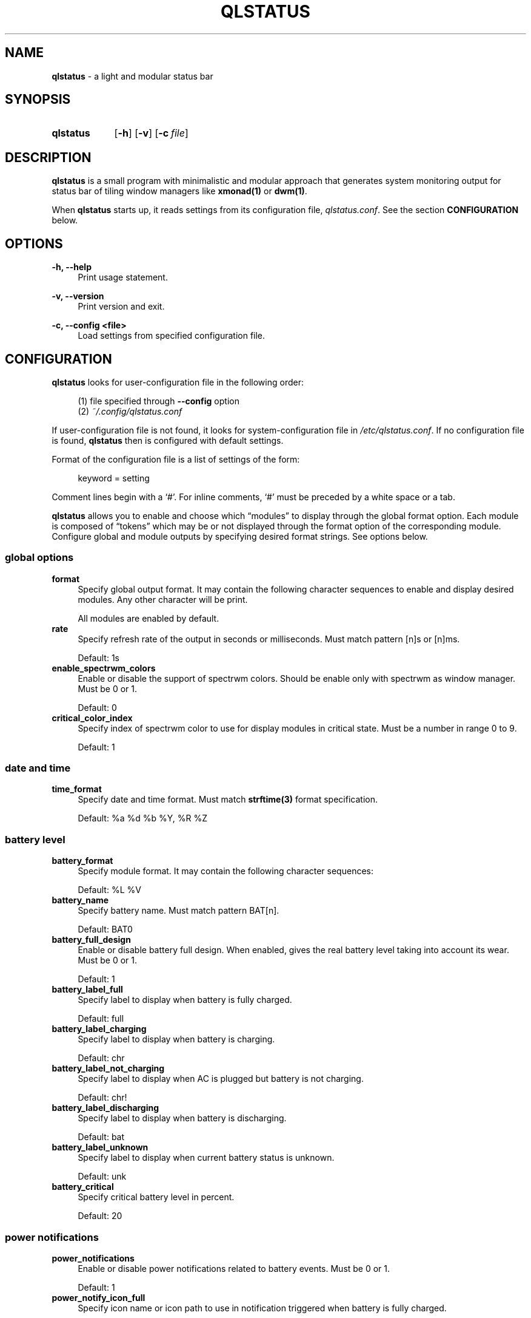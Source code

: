 .\" Copyright (c) 2020 Clément Dommerc <clement.dommerc@gmail.com>
.\" MIT License
.\"
.TH "QLSTATUS" "1" "2021\-04\-18" "qlstatus VERSION" "ql-status Manual"
.SH NAME
\fBqlstatus\fP \- a light and modular status bar
.SH SYNOPSIS
.SY qlstatus
.OP \-h
.OP \-v
.OP \-c file
.YS
.SH DESCRIPTION
.PP
\fBqlstatus\fP is a small program with minimalistic and modular approach
that generates system monitoring output for status bar of tiling window managers
like \fBxmonad(1)\fP or \fBdwm(1)\fP.
.PP
When \fBqlstatus\fP starts up, it reads settings from its configuration
file, \fIqlstatus.conf\fP. See the section \fBCONFIGURATION\fP below.
.SH OPTIONS
.B \-h, \-\-help
.RS 4
Print usage statement.
.RE
.sp
.B \-v, \-\-version
.RS 4
Print version and exit.
.RE
.sp
.B \-c, \-\-config <file>
.RS 4
Load settings from specified configuration file.
.SH CONFIGURATION
.PP
\fBqlstatus\fP looks for user-configuration file in the following order:
.sp
.RS 4
(1)   file specified through \fB--config\fP option
.br
(2)   \fI~/.config/qlstatus.conf\fP
.RE
.sp
If user-configuration file is not found, it looks for system-configuration
file in \fI/etc/qlstatus.conf\fP. If no configuration file is found,
\fBqlstatus\fP then is configured with default settings.
.PP
Format of the configuration file is a list of settings of the form:
.sp
.RS 4
.EX
keyword = setting
.EE
.RE
.PP
Comment lines begin with a \(oq#\(cq. For inline comments, \(oq#\(cq must
be preceded by a white space or a tab.
.PP
\fBqlstatus\fP allows you to enable and choose which \(lqmodules\(rq to
display through the global format option. Each module is composed of
\(lqtokens\(rq which may be or not displayed through the format option
of the corresponding module. Configure global and module outputs by
specifying desired format strings. See options below.
.SS global options
.TP 4
.B format
Specify global output format. It may contain the following character
sequences to enable and display desired modules. Any other character will
be print.
.sp
.in +4n
.TS
tab(;);
l l.
%D;date and time
%U;CPU usage
%F;CPU frequency
%T;temperature
%S;mounted filesystem usage
%M;memory usage
%L;brightness level
%V;audio volume
%B;battery level and status
%W;wireless SSID and signal strength
.TE
.in -4n
.sp
All modules are enabled by default.
.TP 4
.B rate
Specify refresh rate of the output in seconds or milliseconds.
Must match pattern [n]s or [n]ms.
.sp
Default: 1s
.TP 4
.B enable_spectrwm_colors
Enable or disable the support of spectrwm colors. Should be enable only
with spectrwm as window manager. Must be 0 or 1.
.sp
Default: 0
.TP 4
.B critical_color_index
Specify index of spectrwm color to use for display modules in critical
state. Must be a number in range 0 to 9.
.sp
Default: 1
.SS date and time
.TP 4
.B time_format
Specify date and time format. Must match \fBstrftime(3)\fP format
specification.
.sp
Default: %a %d %b %Y, %R %Z
.SS battery level
.TP 4
.B battery_format
Specify module format. It may contain the following character sequences:
.sp
.in +4n
.TS
tab(;);
l l.
%L;current status
%V;battery level in percent
.TE
.in -4n
.sp
Default: %L %V
.TP 4
.B battery_name
Specify battery name. Must match pattern BAT[n].
.sp
Default: BAT0
.TP 4
.B battery_full_design
Enable or disable battery full design. When enabled, gives the real battery
level taking into account its wear.
Must be 0 or 1.
.sp
Default: 1
.TP 4
.B battery_label_full
Specify label to display when battery is fully charged.
.sp
Default: full
.TP 4
.B battery_label_charging
Specify label to display when battery is charging.
.sp
Default: chr
.TP 4
.B battery_label_not_charging
Specify label to display when AC is plugged but battery is not charging.
.sp
Default: chr!
.TP 4
.B battery_label_discharging
Specify label to display when battery is discharging.
.sp
Default: bat
.TP 4
.B battery_label_unknown
Specify label to display when current battery status is unknown.
.sp
Default: unk
.TP 4
.B battery_critical
Specify critical battery level in percent.
.sp
Default: 20
.SS power notifications
.TP 4
.B power_notifications
Enable or disable power notifications related to battery events.
Must be 0 or 1.
.sp
Default: 1
.TP 4
.B power_notify_icon_full
Specify icon name or icon path to use in notification triggered when
battery is fully charged.
.sp
Default: battery-full-charged
.TP 4
.B power_notify_icon_plugged
Specify icon name or icon path to use in notification triggered when
AC adapter is plugged.
.sp
Default: ac-adapter
.TP 4
.B power_notify_icon_low
Specify icon name or icon path to use in notification triggered when
battery reach the critical level.
.sp
Default: battery-caution
.SS CPU usage
.TP 4
.B cpu_format
Specify module format. It may contain the following character sequences:
.sp
.in +4n
.TS
tab(;);
l l.
%L;label
%V;CPU usage in percent
.TE
.in -4n
.sp
Default: %L %V
.TP 4
.B cpu_label
Specify the module label.
.sp
Default: cpu
.TP 4
.B cpu_critical
Specify critical CPU usage threshold in percent.
.sp
Default: 80
.SS CPU frequency
.TP 4
.B cpu_freq_format
Specify module format. It may contain the following character sequences:
.sp
.in +4n
.TS
tab(;);
l l.
%L;label
%V;CPU frequency
%U;unit
.TE
.in -4n
.sp
Default: %L %V%U
.TP 4
.B cpu_freq_label
Specify the module label.
.sp
Default: freq
.TP 4
.B cpu_freq_unit
Specify the frequency unit. Must be KHz, MHz, GHz or smart. smart
automatically scales frequency value to the shortest three digit unit.
.sp
Default: MHz
.TP 4
.B cpu_freq_scaling
If enabled, \fBqlstatus\fP looks for read scaling attributes to compute
current CPU frequency. Some scaling drivers (e.g. intel_pstate) attempt
to provide information more precisely reflecting the current CPU frequency
through these attributes. Must be 0 or 1.
.sp
Default: 1
.SS temperature
.TP 4
.B temperature_format
Specify module format. It may contain the following character sequences:
.sp
.in +4n
.TS
tab(;);
l l.
%L;label
%V;temperature in degree Celsius
.TE
.in -4n
.sp
Default: %L %V
.TP 4
.B temperature_label
Specify the module label.
.sp
Default: temp
.TP 4
.B temperature_dir
Specify path for temperature attributes directory. May contain an asterisk
\(oq*\(cq to resolve last directory of the path. If an asterisk is present
then first directory found is chosen.
.sp
Default: /sys/devices/platform/coretemp.0/hwmon/*
.TP 4
.B temperature_input
Specify an attribute number or a range to compute a temperature average.
\fBqlstatus\fP looks for attribute filenames that match pattern
temp[r]_input where r is the specified value. Value must match pattern
[n] for specific attribute file or [n]-[n] for a range of attribute files.
.sp
Default: 2-5
.TP 4
.B temperature_critical
Specify critical temperature in degree Celsius.
.sp
Default: 80
.SS mounted filesystem usage
.TP 4
.B filesystem_format
Specify module format. It may contain the following character sequences:
.sp
.in +4n
.TS
tab(;);
l l.
%L;label
%C;used space
%T;filesystem size
%F;free space
%P;used space in percent
.TE
.in -4n
.sp
Used space, free space and filesystem size are displayed in human readable way. Default: %L %C/%T %F (%P)
.TP 4
.B filesystem_label
Specify the module label.
.sp
Default: disk
.TP 4
.B filesystem_path
Specify the path of the mounted filesystem.
.sp
Default: /
.TP 4
.B filesystem_critical
Specify the critical used space threshold in percent.
.sp
Default: 90
.TP 4
.B filesystem_real_free
If enabled, display the real free space otherwise display the free space for unprivileged users.
.sp
Default: 0
.SS memory usage
.TP 4
.B memory_format
Specify module format. It may contain the following character sequences:
.sp
.in +4n
.TS
tab(;);
l l.
%L;label
%C;used memory
%T;total available memory
%U;unit
%P;used memory in percent
.TE
.in -4n
.sp
Default: %L %C/%T%U (%P)
.TP 4
.B memory_label
Specify the module label.
.sp
Default: mem
.TP 4
.B memory_unit
Specify the memory unit. Must be KiB, MiB, GiB or smart. smart
automatically scales used and total memory value to the shortest three
digit unit.
.sp
Default: MiB
.TP 4
.B memory_critical
Specify critical memory usage threshold in percent.
.sp
Default: 80
.SS brightness level
.TP 4
.B brightness_format
Specify module format. It may contain the following character sequences:
.sp
.in +4n
.TS
tab(;);
l l.
%L;label
%V;brightness level in percent
.TE
.in -4n
.sp
Default: %L %V
.TP 4
.B brightness_label
Specify the module label.
.sp
Default: brg
.TP 4
.B brightness_dir
Specify path for backlight attributes directory. Should not be changed.
.sp
Default: /sys/class/backlight/intel_backlight
.SS audio volume
.TP 4
.B volume_format
Specify module format. It may contain the following character sequences:
.sp
.in +4n
.TS
tab(;);
l l.
%L;label
%V;volume level in percent
.TE
.in -4n
.sp
Default: %L %V
.TP 4
.B volume_label
Specify the module label.
.sp
Default: vol
.TP 4
.B volume_muted_label
Specify the label when audio is muted.
.sp
Default: mut
.TP 4
.B volume_sink_name
Specify sink name. See \fBpactl(1)\fP for how to get information about
sinks.
.sp
Default: alsa_output.pci-0000_00_1f.3.analog-stereo
.SS wireless SSID and signal
.TP 4
.B wireless_format
Specify module format. It may contain the following character sequences:
.sp
.in +4n
.TS
tab(;);
l l.
%L;current SSID
%V;signal strength in percent
.TE
.in -4n
.sp
Default: %L: %V
.TP 4
.B wireless_unknown_label
Specify the label when SSID is unknown.
.sp
Default: SSID unk
.TP 4
.B wireless_interface
Specify name of wireless interface.
.sp
Default: wlan0
.SH INTEGRATION IN XMOBAR
.PP
In your \fBxmobar\fP configuration file, you must add the \fBCommandReader\fP plugin in the
\fBcommands\fP option and specify \fBqlstatus\fP as the given program to display its standard output:
.sp
.RS 4
.EX
Config { ...
       , commands = [ Run CommandReader "qlstatus" "status"
                    , Run XMonadLog
                    ]
       , template = "%XMonadLog% }{ %status% "
}
.EE
.SH INTEGRATION IN DWM
.PP
dwm reads the name of the root window and redirects it to its statusbar
area. The root window is the root of the window tree handled by the window
manager. Like any other window, the root window has a name, but it is
usually undefined because the root window always runs in the background.
.PP
You can compile following C program to redirect \fBqlstatus\fP output as
the name of the root window:
.sp
.RS 4
.EX
#include <string.h>
#include <stdlib.h>
#include <stdio.h>
#include <X11/Xlib.h>

int             main(int argc, char *argv[]) {
    Display     *dpy = NULL;
    Window      win = 0;
    size_t      length = 0;
    ssize_t     bytes_read = 0;
    char        *input = NULL;

    dpy = XOpenDisplay(getenv("DISPLAY"));
    if (dpy == NULL) {
        fprintf(stderr, "Can't open display, exiting.\\n");
        exit(EXIT_FAILURE);
    }

    win = DefaultRootWindow(dpy);
    while ((bytes_read = getline(&input, &length, stdin)) != EOF) {
        input[strlen(input) - 1] = 0;
        XStoreName(dpy, win, input);
        XFlush(dpy);
    }
    free(input);
    return 0;
}
.EE
.RE
.PP
Save this code in \fIdwm-setstatus.c\fP and compile it:
.sp
.RS 4
.EX
gcc dwm-setstatus.c -lX11 -o dwm-setstatus
.EE
.RE
.PP
Finally, move or add \fBdwm-setstatus\fP binary to your $PATH. To use
\fBqlstatus\fP as dwm statusbar, you can for example add into
\fI~/.xinitrc\fP:
.sp
.RS 4
.EX
\&...

(qlstatus | dwm-setstatus) &
exec dwm
.EE
.SH INTEGRATION IN SPECTRWM
.PP
Specify \fBqlstatus\fP as external script through the option
\fBbar_action\fP in your spectrwm configuration file:
.sp
.RS 4
.EX
bar_action = qlstatus
.EE
.RE
.PP
That's it.
.SH FILES
.I /etc/qlstatus.conf
.br
.I /usr/local/bin/qlstatus
.br
.I /usr/local/share/man/man1/qlstatus.1
.SH NOTES
The support of spectrwm colors is stopped for now.
.SH BUGS
In case of bug, please open an issue on
.UR https://\:github.com/\:qlem/\:qlstatus
GitHub repository page
.UE .
.SH SEE ALSO
.BR dwm (1),
.BR spectrwm (1)
.SH AUTHORS
\fBqlstatus\fP was written and currently maintained by Clément Dommerc.
